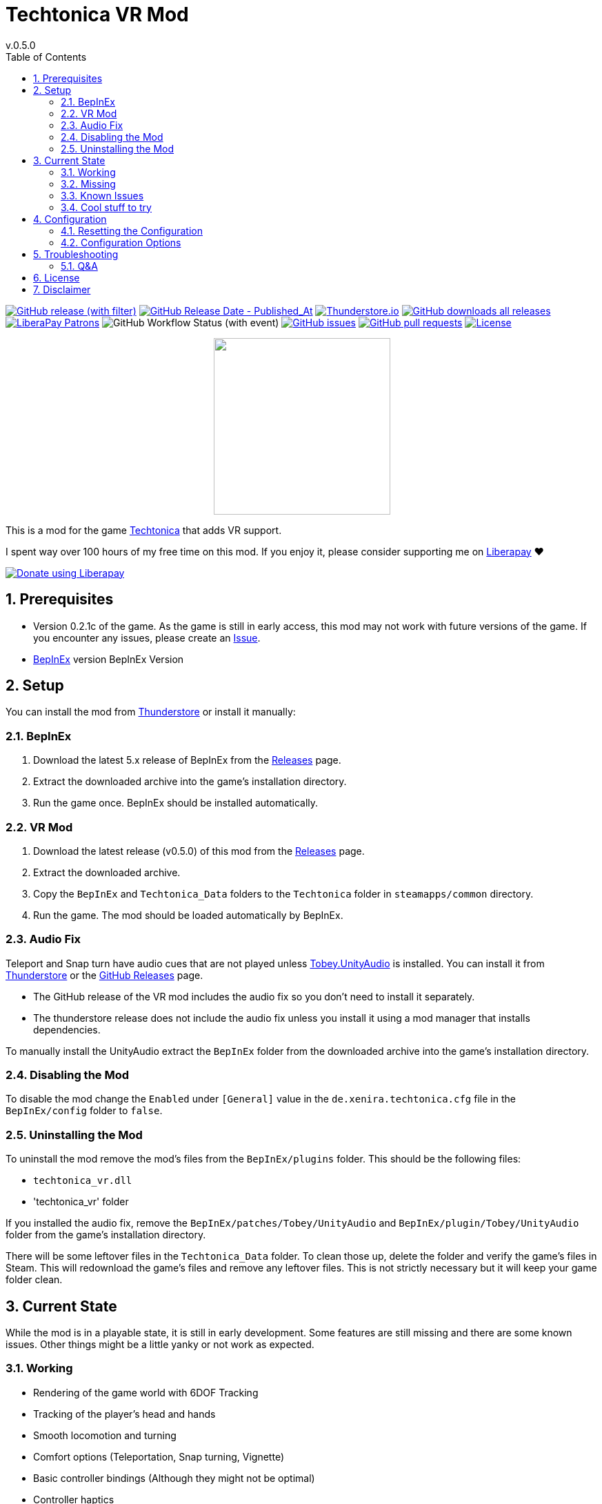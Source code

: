 = Techtonica VR Mod
// x-release-please-start-version
v.0.5.0
// x-release-please-end
:toclevels: 2
:sectnums:
:toc: left
ifdef::env-github[]
:toc:
:toc-placement!:
:caution-caption: :fire:
endif::[]
ifndef::env-github[]
:toc: left
endif::[]
:icons: font
:source-highlighter: highlightjs
:game-version: 0.2.1c
:repo: Xenira/TechtonicaVR

image:https://img.shields.io/github/v/release/{repo}["GitHub release (with filter)", link="https://github.com/{repo}/releases/latest"]
image:https://img.shields.io/github/release-date/{repo}["GitHub Release Date - Published_At", link="https://github.com/{repo}/releases/latest"]
image:https://img.shields.io/thunderstore/dt/3_141/TechtonicaVR?label=thunderstore.io&color=1d6fa5["Thunderstore.io", link="https://thunderstore.io/c/techtonica/p/3_141/TechtonicaVR/"]
image:https://img.shields.io/github/downloads/{repo}/total?label=github%20downloads["GitHub downloads all releases", link="https://github.com/{repo}/releases"]
image:https://img.shields.io/liberapay/patrons/rip3.141.svg?logo=liberapay["LiberaPay Patrons", link="https://liberapay.com/rip3.141/"]
image:https://img.shields.io/github/actions/workflow/status/{repo}/dotnet.yml[GitHub Workflow Status (with event)]
image:https://img.shields.io/github/issues/{repo}["GitHub issues", link="https://github.com/{repo}/issues"]
image:https://img.shields.io/github/issues-pr/{repo}["GitHub pull requests", link="https://github.com/{repo}/pulls"]
image:https://img.shields.io/github/license/{repo}["License", link="https://github.com/{repo}/blob/master/LICENSE"]

++++
<p align="center">
  <img src="https://github.com/Xenira/TechtonicaVR/raw/master/icon.png" width="256" />
</p>
++++


This is a mod for the game https://store.steampowered.com/app/1457320/Techtonica/[Techtonica] that adds VR support.

****
I spent way over 100 hours of my free time on this mod.
If you enjoy it, please consider supporting me on https://liberapay.com/rip3.141[Liberapay] ❤️

image:https://liberapay.com/assets/widgets/donate.svg["Donate using Liberapay", link="https://liberapay.com/rip3.141"]
****

ifdef::env-github[]
toc::[]
endif::[]

== Prerequisites

* Version {game-version} of the game. As the game is still in early access, this mod may not work with future versions of the game. If you encounter any issues, please create an https://github.com/{repo}/issues[Issue].
* https://github.com/BepInEx/BepInEx[BepInEx] version BepInEx Version

== Setup

You can install the mod from https://thunderstore.io/c/techtonica/p/3_141/TechtonicaVR/[Thunderstore] or install it manually:

=== BepInEx
. Download the latest 5.x release of BepInEx from the https://github.com/BepInEx/BepInEx/releases[Releases] page.
. Extract the downloaded archive into the game's installation directory.
. Run the game once. BepInEx should be installed automatically.

=== VR Mod
// x-release-please-start-version
. Download the latest release (v0.5.0) of this mod from the https://github.com/{repo}/releases[Releases] page.
// x-release-please-end
. Extract the downloaded archive.
. Copy the `BepInEx` and `Techtonica_Data` folders to the `Techtonica` folder in `steamapps/common` directory.
. Run the game. The mod should be loaded automatically by BepInEx.

=== Audio Fix
Teleport and Snap turn have audio cues that are not played unless https://github.com/toebeann/Tobey.UnityAudio[Tobey.UnityAudio] is installed. You can install it from https://thunderstore.io/package/toebeann/TobeyUnityAudio/[Thunderstore] or the https://github.com/toebeann/Tobey.UnityAudio/releases[GitHub Releases] page.

- The GitHub release of the VR mod includes the audio fix so you don't need to install it separately.
- The thunderstore release does not include the audio fix unless you install it using a mod manager that installs dependencies.

To manually install the UnityAudio extract the `BepInEx` folder from the downloaded archive into the game's installation directory.

=== Disabling the Mod
To disable the mod change the `Enabled` under `[General]` value in the `de.xenira.techtonica.cfg` file in the `BepInEx/config` folder to `false`.

=== Uninstalling the Mod
To uninstall the mod remove the mod's files from the `BepInEx/plugins` folder. This should be the following files:

- `techtonica_vr.dll`
- 'techtonica_vr' folder

If you installed the audio fix, remove the `BepInEx/patches/Tobey/UnityAudio` and `BepInEx/plugin/Tobey/UnityAudio` folder from the game's installation directory.

There will be some leftover files in the `Techtonica_Data` folder. To clean those up, delete the folder and verify the game's files in Steam. This will redownload the game's files and remove any leftover files. This is not strictly necessary but it will keep your game folder clean.

== Current State
While the mod is in a playable state, it is still in early development. Some features are still missing and there are some known issues. Other things might be a little yanky or not work as expected.

=== Working
- Rendering of the game world with 6DOF Tracking
- Tracking of the player's head and hands
- Smooth locomotion and turning
- Comfort options (Teleportation, Snap turning, Vignette)
- Basic controller bindings (Although they might not be optimal)
- Controller haptics
- Smooth turning
- UI

=== Missing
- Gesture support (e.g. Mining using pickaxe motion)
- Model for the player's body. Currently not a priority as this requires IK.
- Default bindings for VR controllers other than the Valve Index Controllers (#16, #17)
- Object outlines. Disabled for now as the shader is broken in VR.
- Finger tracking (#15)
- Ability to switch primary hand
- Ability to yeet paladin down the waterfall
- Hand crank using uhhhhh... hands?

=== Known Issues
- Haptics are played on both controllers by the game. One improvement would be to play them on the hand that is actually holding the tool.
- The game is locked to 60fps when running in windowed mode. This is based on the refresh rate of your monitor. To unlock the framerate, switch to fullscreen mode. (#10)

=== Cool stuff to try
- Tobii eye tracking for dynamic foveated rendering
- Enable ik (The game ships with `FinalIK` so it should be possible. Probably just not networked yet.)

== Configuration
The configuration file is located in `BepInEx/config/de.xenira.techtonicavr.cfg`. You can edit it using a text editor like Notepad.

=== Resetting the Configuration
To reset the configuration, delete the `de.xenira.techtonicavr.cfg` file in the `BepInEx/config` folder. The mod will create a new configuration file with the default values the next time you run the game.

To reset only a specific section, delete the section from the configuration file. The mod will create a new section with the default values the next time you run the game.

=== Configuration Options
[horizontal]
.General
Enabed:: Enables or disables the mod. Default: `true`

[horizontal]
.Input
Smooth Turn Speed:: Speed of smooth turning. Default: `90`
Laser UI Only:: Only show the laser pointer when pointing at UI elements. Default: `true`
Laser Color:: Color of the laser pointer. Default: `00FFFFFF` Cyan
Laser Click Color:: Color of the laser pointer when clicking. Default: `0000FFFF` Blue
Laser Hover Color:: Color of the laser pointer when hovering over a UI element. Default: `00FF00FF` Green
Laser Invalid Color:: Color of the laser pointer when pointing at an invalid UI element. Default: `FF0000FF` Red
Laser Thickness:: Thickness of the laser pointer. Default: `0.002`
Laser Click Thickness Multiplier:: Thickness multiplier of the laser pointer when clicking. Default: `2`

[horizontal]
.Comfort
Snap Turn Angle:: Angle of snap turns. Default: `30`
Teleport Range:: Velocity of teleport arc. Effectively determines rang. Default: `12`
Vignette Enabled:: Enables or disables vignette. If this is disabled the other vignette effects will be disabled as well. Default: `false`
Vignette On Teleport:: Enables or disables vignette when teleporting. Default: `true`
Vignette On Smooth Locomotion:: Enables or disables vignette when using smooth locomotion. Default: `true`
Vignette On Snap Turn:: Enables or disables vignette when using snap turning. Default: `true`
Vignette Color:: Color of the vignette. Default: `000000FF` Black
Vignette Intensity:: Intensity of the vignette. Determines how far the vignette will close. Default: `0.5`
Vignette Smoothness:: Adds a blur to the vignette edge. 0 is sharp edge, 1 is prob. unusable. Default: `0.15`
Vignette Fade Speed:: Animation speed of the vignette. Higher is faster. Default: `3`

[horizontal]
.Buttons
Click Time:: Time window in seconds for a button press to be considered a click. Higher value makes clicks easier, but delay drag 'n drop. Default: `0.2`
Long Press Time:: Time in seconds before a button press is considered a long press. Default: `1`

[horizontal]
.UI
Menu Spawn Distance:: Distance of the menu from the player. Default: `0.8`
Menu Scale:: Scale of the menu (X/Y/Z). Default: `{"x": 0.001,"y":0.001,"z":0.001}`
Inventory and Crafting Menu Scale Override:: Scale of the inventory and crafting menu (X/Y/Z). This menu has different scaling and needs separate config. Default: `{"x": 0.001,"y":0.0005,"z":0.001}`
Menu Downward Offset:: Offset of the menu in the downward direction. Default: `0.2`

[horizontal]
.Debug
Debug Mode:: Mostly used for development. Default: `false`
Gizmo Enabled:: Enables or disables gizmos. Only some objects have gizmos attached. Default: `false`
Debug Line Enabled:: Enables or disables debug lines. Only some objects have debug lines attached and the direction might seem arbetrary at first glance. Default: `false`

== Troubleshooting

If you encounter any issues while using this mod, please check the BepInEx console for any error messages. You can also report issues on the https://github.com/{repo}/issues[Issues] page of this repository.

=== Q&A
[qanda]
Why is my framerate locked to 60fps?::
The game is locked to x fps when running in Windowed mode. This is based on the refresh rate of your monitor. To unlock the framerate, switch to fullscreen mode. (For now)
I am experiencing periodic stuttering / freezes. What can I do?::
This is most likely caused by autosave. Try setting the autosave interval to a higher value using the https://thunderstore.io/c/techtonica/p/UnFoundBug/AutoSaveConfig/[AutoSaveConfig] mod.
The games performance is bad. What can I do?::
Try lowering the graphics settings. VR is very demanding and the game is not optimized for VR. While I am working on improving the performance, there is only so much I can do.
Does this mod work with Gamepass?::
Yes, the mod needs to be installed in `Gamepass/Techtonica/Content`.
// AI generated below :P
Why is the mod not open source?::
It is. You are looking at the source right now (duh!).
Why is the mod not on NexusMods?::
I don't like NexusMods. I don't like their ToS and I don't like their mod manager. I don't want to support them.

== License
This mod is licensed under the GNU General Public License v3.0 (GPL-3.0).

Contents of the `unity` and `libs` folders are licensed under their respective licenses.

== Disclaimer
This mod is not affiliated with the game's developers Fire Hose Games, Unity Technologies or Valve Corporation. All trademarks are the property of their respective owners.
